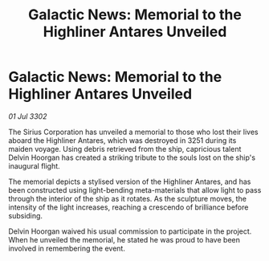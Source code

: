 :PROPERTIES:
:ID:       c334bbc2-c112-4dad-9a85-4ae70ac342d8
:END:
#+title: Galactic News: Memorial to the Highliner Antares Unveiled
#+filetags: :galnet:

* Galactic News: Memorial to the Highliner Antares Unveiled

/01 Jul 3302/

The Sirius Corporation has unveiled a memorial to those who lost their lives aboard the Highliner Antares, which was destroyed in 3251 during its maiden voyage. Using debris retrieved from the ship, capricious talent Delvin Hoorgan has created a striking tribute to the souls lost on the ship's inaugural flight. 

The memorial depicts a stylised version of the Highliner Antares, and has been constructed using light-bending meta-materials that allow light to pass through the interior of the ship as it rotates. As the sculpture moves, the intensity of the light increases, reaching a crescendo of brilliance before subsiding. 

Delvin Hoorgan waived his usual commission to participate in the project. When he unveiled the memorial, he stated he was proud to have been involved in remembering the event.

